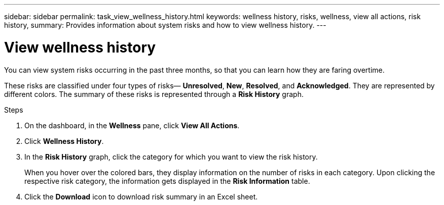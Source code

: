 ---
sidebar: sidebar
permalink: task_view_wellness_history.html
keywords: wellness history, risks, wellness, view all actions, risk history,
summary: Provides information about system risks and how to view wellness history.
---

= View wellness history
:toc: macro
:toclevels: 1
:hardbreaks:
:nofooter:
:icons: font
:linkattrs:
:imagesdir: ./media/

[.lead]
You can view system risks occurring in the past three months, so that you can learn how they are faring overtime.

These risks are classified under four types of risks— *Unresolved*, *New*, *Resolved*, and *Acknowledged*. They are represented by different colors. The summary of these risks is represented through a *Risk History* graph.

.Steps

. On the dashboard, in the *Wellness* pane, click *View All Actions*.
. Click *Wellness History*.
. In the *Risk History* graph, click the category for which you want to view the risk history.
+
When you hover over the colored bars, they display information on the number of risks in each category. Upon clicking the respective risk category, the information gets displayed in the *Risk Information* table.
+
. Click the *Download* icon to download risk summary in an Excel sheet.
